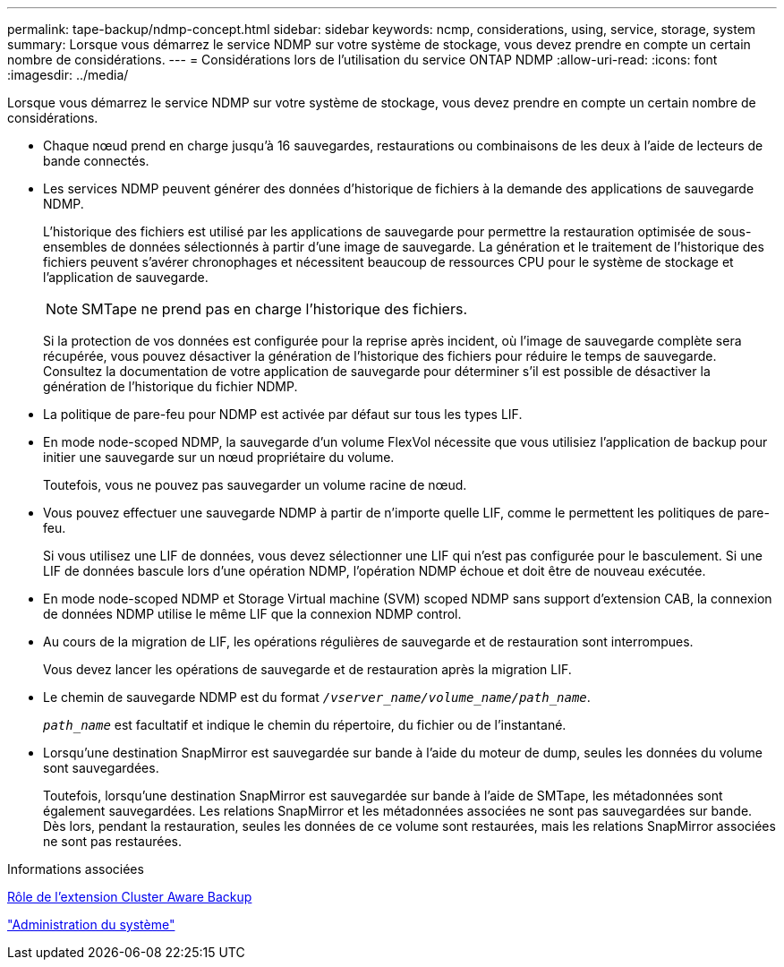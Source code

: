 ---
permalink: tape-backup/ndmp-concept.html 
sidebar: sidebar 
keywords: ncmp, considerations, using, service, storage, system 
summary: Lorsque vous démarrez le service NDMP sur votre système de stockage, vous devez prendre en compte un certain nombre de considérations. 
---
= Considérations lors de l'utilisation du service ONTAP NDMP
:allow-uri-read: 
:icons: font
:imagesdir: ../media/


[role="lead"]
Lorsque vous démarrez le service NDMP sur votre système de stockage, vous devez prendre en compte un certain nombre de considérations.

* Chaque nœud prend en charge jusqu'à 16 sauvegardes, restaurations ou combinaisons de les deux à l'aide de lecteurs de bande connectés.
* Les services NDMP peuvent générer des données d'historique de fichiers à la demande des applications de sauvegarde NDMP.
+
L'historique des fichiers est utilisé par les applications de sauvegarde pour permettre la restauration optimisée de sous-ensembles de données sélectionnés à partir d'une image de sauvegarde. La génération et le traitement de l'historique des fichiers peuvent s'avérer chronophages et nécessitent beaucoup de ressources CPU pour le système de stockage et l'application de sauvegarde.

+
[NOTE]
====
SMTape ne prend pas en charge l'historique des fichiers.

====
+
Si la protection de vos données est configurée pour la reprise après incident, où l'image de sauvegarde complète sera récupérée, vous pouvez désactiver la génération de l'historique des fichiers pour réduire le temps de sauvegarde. Consultez la documentation de votre application de sauvegarde pour déterminer s'il est possible de désactiver la génération de l'historique du fichier NDMP.

* La politique de pare-feu pour NDMP est activée par défaut sur tous les types LIF.
* En mode node-scoped NDMP, la sauvegarde d'un volume FlexVol nécessite que vous utilisiez l'application de backup pour initier une sauvegarde sur un nœud propriétaire du volume.
+
Toutefois, vous ne pouvez pas sauvegarder un volume racine de nœud.

* Vous pouvez effectuer une sauvegarde NDMP à partir de n'importe quelle LIF, comme le permettent les politiques de pare-feu.
+
Si vous utilisez une LIF de données, vous devez sélectionner une LIF qui n'est pas configurée pour le basculement. Si une LIF de données bascule lors d'une opération NDMP, l'opération NDMP échoue et doit être de nouveau exécutée.

* En mode node-scoped NDMP et Storage Virtual machine (SVM) scoped NDMP sans support d'extension CAB, la connexion de données NDMP utilise le même LIF que la connexion NDMP control.
* Au cours de la migration de LIF, les opérations régulières de sauvegarde et de restauration sont interrompues.
+
Vous devez lancer les opérations de sauvegarde et de restauration après la migration LIF.

* Le chemin de sauvegarde NDMP est du format `_/vserver_name/volume_name/path_name_`.
+
`_path_name_` est facultatif et indique le chemin du répertoire, du fichier ou de l'instantané.

* Lorsqu'une destination SnapMirror est sauvegardée sur bande à l'aide du moteur de dump, seules les données du volume sont sauvegardées.
+
Toutefois, lorsqu'une destination SnapMirror est sauvegardée sur bande à l'aide de SMTape, les métadonnées sont également sauvegardées. Les relations SnapMirror et les métadonnées associées ne sont pas sauvegardées sur bande. Dès lors, pendant la restauration, seules les données de ce volume sont restaurées, mais les relations SnapMirror associées ne sont pas restaurées.



.Informations associées
xref:cluster-aware-backup-extension-concept.adoc[Rôle de l'extension Cluster Aware Backup]

link:../system-admin/index.html["Administration du système"]
